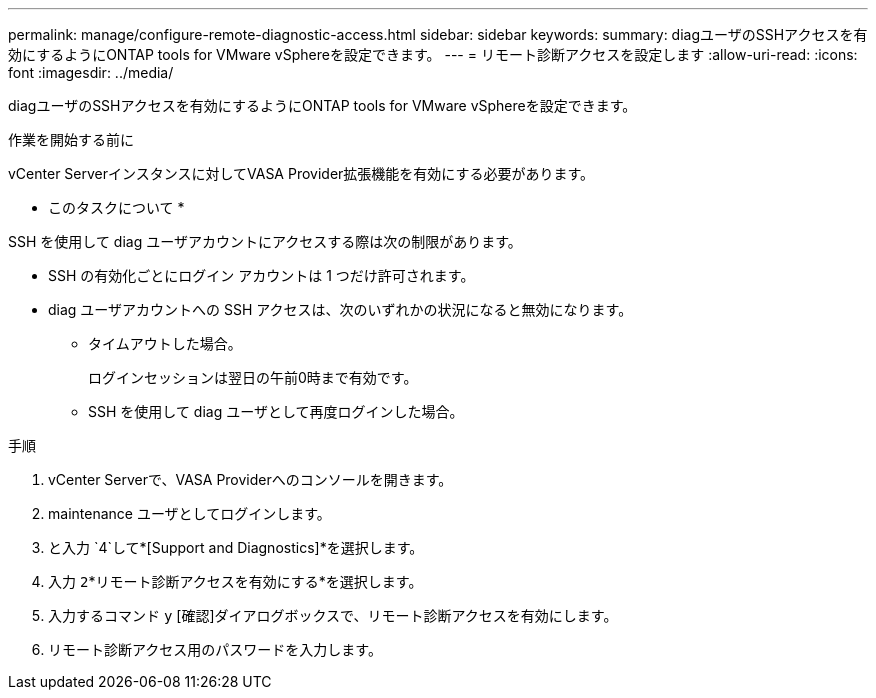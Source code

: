 ---
permalink: manage/configure-remote-diagnostic-access.html 
sidebar: sidebar 
keywords:  
summary: diagユーザのSSHアクセスを有効にするようにONTAP tools for VMware vSphereを設定できます。 
---
= リモート診断アクセスを設定します
:allow-uri-read: 
:icons: font
:imagesdir: ../media/


[role="lead"]
diagユーザのSSHアクセスを有効にするようにONTAP tools for VMware vSphereを設定できます。

.作業を開始する前に
vCenter Serverインスタンスに対してVASA Provider拡張機能を有効にする必要があります。

* このタスクについて *

SSH を使用して diag ユーザアカウントにアクセスする際は次の制限があります。

* SSH の有効化ごとにログイン アカウントは 1 つだけ許可されます。
* diag ユーザアカウントへの SSH アクセスは、次のいずれかの状況になると無効になります。
+
** タイムアウトした場合。
+
ログインセッションは翌日の午前0時まで有効です。

** SSH を使用して diag ユーザとして再度ログインした場合。




.手順
. vCenter Serverで、VASA Providerへのコンソールを開きます。
. maintenance ユーザとしてログインします。
. と入力 `4`して*[Support and Diagnostics]*を選択します。
. 入力 `2`*リモート診断アクセスを有効にする*を選択します。
. 入力するコマンド `y` [確認]ダイアログボックスで、リモート診断アクセスを有効にします。
. リモート診断アクセス用のパスワードを入力します。


